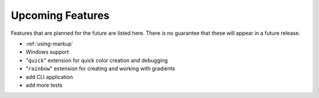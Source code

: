*****************
Upcoming Features
*****************

Features that are planned for the future are
listed here. There is no guarantee that these
will appear in a future release.

* :ref:`using-markup`
* Windows support
* "``quick``" extension for quick color creation and
  debugging
* "``rainbow``" extension for creating and working with
  gradients
* add CLI application
* add more tests

